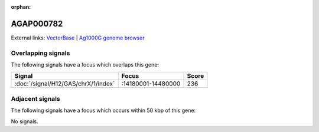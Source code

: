 :orphan:

AGAP000782
=============







External links:
`VectorBase <https://www.vectorbase.org/Anopheles_gambiae/Gene/Summary?g=AGAP000782>`_ |
`Ag1000G genome browser <https://www.malariagen.net/apps/ag1000g/phase1-AR3/index.html?genome_region=X:14242083-14243062#genomebrowser>`_

Overlapping signals
-------------------

The following signals have a focus which overlaps this gene:



.. cssclass:: table-hover
.. csv-table::
    :widths: auto
    :header: Signal,Focus,Score

    :doc:`/signal/H12/GAS/chrX/1/index`,":14180001-14480000",236
    



Adjacent signals
----------------

The following signals have a focus which occurs within 50 kbp of this gene:



No signals.


